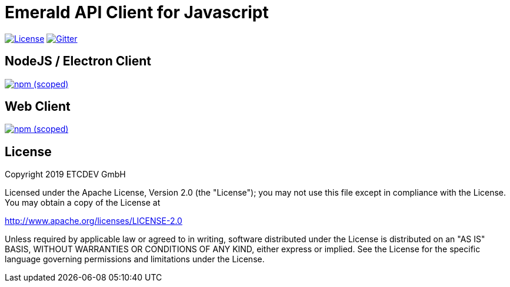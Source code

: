 = Emerald API Client for Javascript

image:https://img.shields.io/github/license/emeraldpay/emerald-js-grpc.svg?maxAge=2592000["License", link="https://github.com/emeraldpay/emerald-js-grpc/blob/master/LICENSE"]
image:https://img.shields.io/gitter/room/etcdev-public/Lobby.svg["Gitter", link="https://gitter.im/etcdev-public/Lobby"]

== NodeJS / Electron Client
image:https://img.shields.io/npm/v/@emeraldpay/api-client-node.svg["npm (scoped)", link="https://www.npmjs.com/package/@emeraldpay/api-client-node"]

== Web Client
image:https://img.shields.io/npm/v/@emeraldpay/api-client-web.svg["npm (scoped)", link="https://www.npmjs.com/package/@emeraldpay/api-client-web"]

== License

Copyright 2019 ETCDEV GmbH

Licensed under the Apache License, Version 2.0 (the "License");
you may not use this file except in compliance with the License.
You may obtain a copy of the License at

http://www.apache.org/licenses/LICENSE-2.0

Unless required by applicable law or agreed to in writing, software
distributed under the License is distributed on an "AS IS" BASIS,
WITHOUT WARRANTIES OR CONDITIONS OF ANY KIND, either express or implied.
See the License for the specific language governing permissions and
limitations under the License.